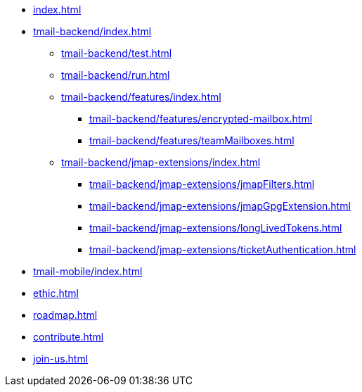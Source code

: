 * xref:index.adoc[]
* xref:tmail-backend/index.adoc[]
** xref:tmail-backend/test.adoc[]
** xref:tmail-backend/run.adoc[]
** xref:tmail-backend/features/index.adoc[]
*** xref:tmail-backend/features/encrypted-mailbox.adoc[]
*** xref:tmail-backend/features/teamMailboxes.adoc[]
** xref:tmail-backend/jmap-extensions/index.adoc[]
*** xref:tmail-backend/jmap-extensions/jmapFilters.adoc[]
*** xref:tmail-backend/jmap-extensions/jmapGpgExtension.adoc[]
*** xref:tmail-backend/jmap-extensions/longLivedTokens.adoc[]
*** xref:tmail-backend/jmap-extensions/ticketAuthentication.adoc[]
* xref:tmail-mobile/index.adoc[]
* xref:ethic.adoc[]
* xref:roadmap.adoc[]
* xref:contribute.adoc[]
* xref:join-us.adoc[]
